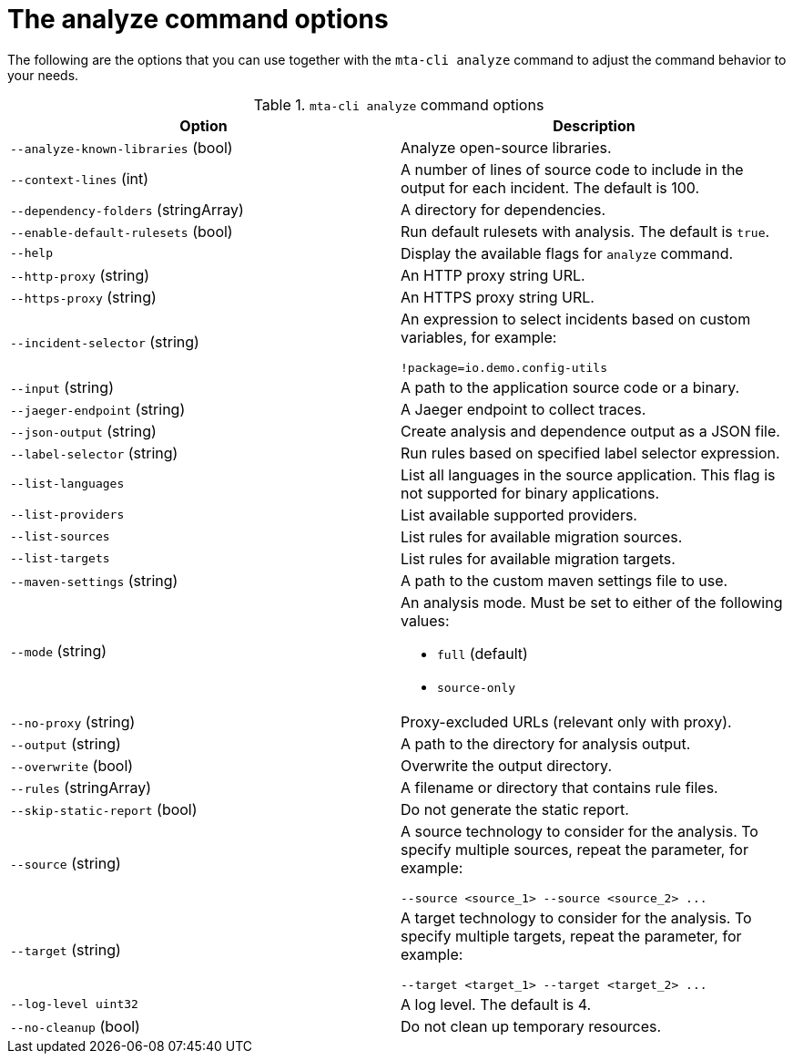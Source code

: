 :_newdoc-version: 2.18.3
:_template-generated: 2025-04-09

:_mod-docs-content-type: REFERENCE

[id="mta-cli-analyze-flags_{context}"]
= The analyze command options

The following are the options that you can use together with the `mta-cli analyze` command to adjust the command behavior to your needs.

.`mta-cli analyze` command options
[options="header"]
|====
|Option|Description
|`--analyze-known-libraries` (bool)|Analyze open-source libraries.
|`--context-lines` (int)|A number of lines of source code to include in the output for each incident. The default is 100.
|`--dependency-folders` (stringArray)|A directory for dependencies.
|`--enable-default-rulesets` (bool)|Run default rulesets with analysis. The default is `true`.
|`--help`|Display the available flags for `analyze` command.
|`--http-proxy` (string)|An HTTP proxy string URL.
|`--https-proxy` (string)|An HTTPS proxy string URL.
|`--incident-selector` (string) a|An expression to select incidents based on custom variables, for example:

----
!package=io.demo.config-utils
----
|`--input` (string)|A path to the application source code or a binary.
|`--jaeger-endpoint` (string)|A Jaeger endpoint to collect traces.
|`--json-output` (string)|Create analysis and dependence output as a JSON file.
|`--label-selector` (string)|Run rules based on specified label selector expression.
| `--list-languages` |List all languages in the source application. This flag is not supported for binary applications.
| `--list-providers` |List available supported providers.
|`--list-sources`|List rules for available migration sources.
|`--list-targets`|List rules for available migration targets.
|`--maven-settings` (string)|A path to the custom maven settings file to use.
|`--mode` (string) a|An analysis mode. Must be set to either of the following values:

* `full` (default)
* `source-only`
|`--no-proxy` (string)|Proxy-excluded URLs (relevant only with proxy).
|`--output` (string)|A path to the directory for analysis output.
|`--overwrite` (bool)|Overwrite the output directory.
|`--rules` (stringArray)|A filename or directory that contains rule files.
|`--skip-static-report` (bool)|Do not generate the static report.
|`--source` (string) a|A source technology to consider for the analysis.
To specify multiple sources, repeat the parameter, for example:

----
--source <source_1> --source <source_2> ...
----
|`--target` (string) a|A target technology to consider for the analysis.
To specify multiple targets, repeat the parameter, for example:

----
--target <target_1> --target <target_2> ...
----
|`--log-level uint32`|A log level. The default is 4.
|`--no-cleanup` (bool)|Do not clean up temporary resources.
|====


